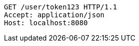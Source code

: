 [source,http,options="nowrap"]
----
GET /user/token123 HTTP/1.1
Accept: application/json
Host: localhost:8080

----